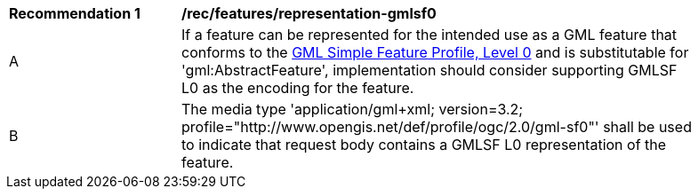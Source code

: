 [[rec_features_representation-gmlsf0]]
[width="90%",cols="2,6a"]
|===
^|*Recommendation {counter:rec-id}* |*/rec/features/representation-gmlsf0*
^|A |If a feature can be represented for the intended use as a GML feature that conforms to the <<GMLSF,GML Simple Feature Profile, Level 0>> and is substitutable for 'gml:AbstractFeature', implementation should consider supporting GMLSF L0 as the encoding for the feature.
^|B |The media type 'application/gml+xml; version=3.2; profile="http://www.opengis.net/def/profile/ogc/2.0/gml-sf0"' shall be used to indicate that request body contains a GMLSF L0 representation of the feature.
|===
